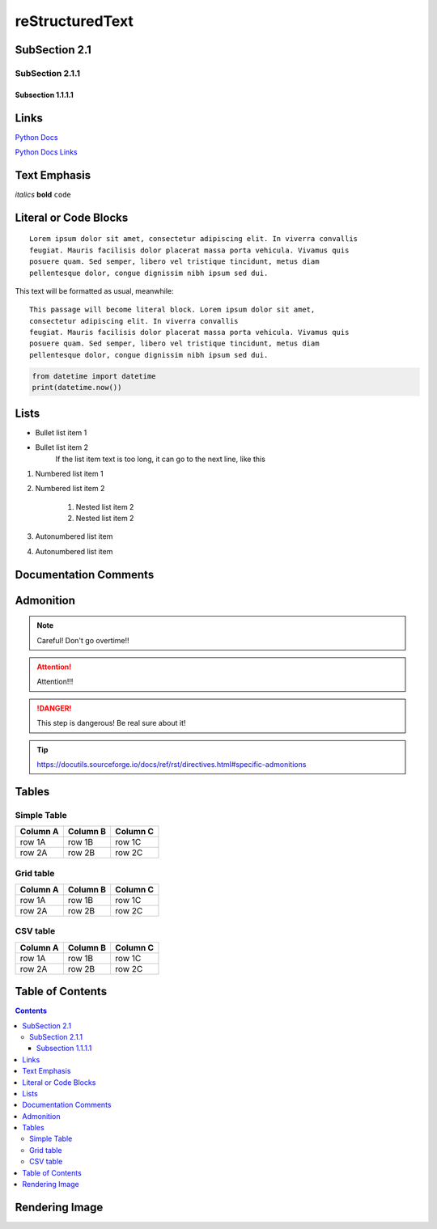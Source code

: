 reStructuredText
----------------

SubSection 2.1
==============

SubSection 2.1.1
++++++++++++++++

------------------
Subsection 1.1.1.1
------------------

Links
=====
`Python Docs <https://docs.python.org>`_

.. _Python Docs Links: https://python.org
`Python Docs Links`_

Text Emphasis
=============
*italics*
**bold**
``code``

Literal or Code Blocks
======================
::

    Lorem ipsum dolor sit amet, consectetur adipiscing elit. In viverra convallis
    feugiat. Mauris facilisis dolor placerat massa porta vehicula. Vivamus quis
    posuere quam. Sed semper, libero vel tristique tincidunt, metus diam
    pellentesque dolor, congue dignissim nibh ipsum sed dui.

This text will be formatted as usual, meanwhile::

   This passage will become literal block. Lorem ipsum dolor sit amet,
   consectetur adipiscing elit. In viverra convallis
   feugiat. Mauris facilisis dolor placerat massa porta vehicula. Vivamus quis
   posuere quam. Sed semper, libero vel tristique tincidunt, metus diam
   pellentesque dolor, congue dignissim nibh ipsum sed dui.

.. code:: python

   from datetime import datetime
   print(datetime.now())

Lists
=====
* Bullet list item 1
* Bullet list item 2
	If the list item text is too long, it can go to the next line, like this

1. Numbered list item 1
2. Numbered list item 2

	1. Nested list item 2
	2. Nested list item 2

#. Autonumbered list item
#. Autonumbered list item

Documentation Comments
======================

.. This line will not be redered.

..
	You can have mutilline comments, by adding indented text blocks.
	This line will not be rendered.

	This is still a comment.

Admonition
==========

.. note::
	Careful! Don't go overtime!!

.. attention::
	Attention!!!

.. danger::
    This step is dangerous! Be real sure about it!

.. tip::
	https://docutils.sourceforge.io/docs/ref/rst/directives.html#specific-admonitions

Tables
======

Simple Table
++++++++++++
========  ========  ========
Column A  Column B  Column C
========  ========  ========
row 1A    row 1B    row 1C
row 2A    row 2B    row 2C
========  ========  ========

Grid table
++++++++++

+----------+----------+----------+
| Column A | Column B | Column C |
+==========+==========+==========+
| row 1A   | row 1B   | row 1C   |
+----------+----------+----------+
| row 2A   | row 2B   | row 2C   |
+----------+----------+----------+

CSV table
+++++++++

.. csv-table::
   :header: "Column A", "Column B", "Column C"

   "row 1A", "row 1B", "row 1C"
   "row 2A", "row 2B", "row 2C"


Table of Contents
=================

.. contents::

Rendering Image
===============
.. image:: path_to_image.jpg

